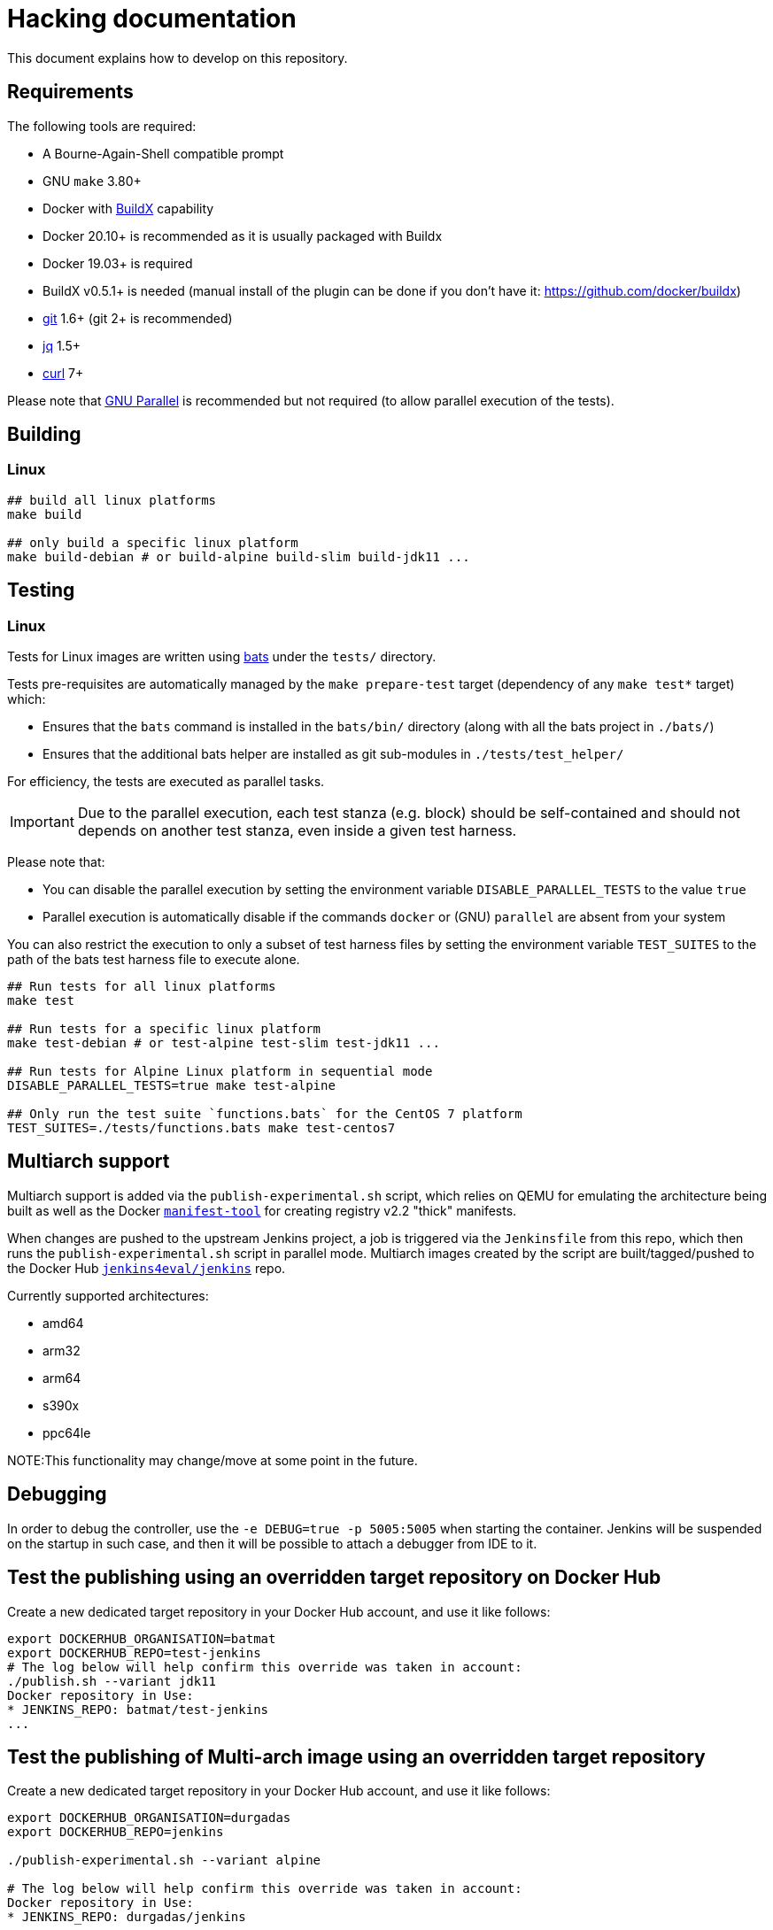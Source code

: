 # Hacking documentation

This document explains how to develop on this repository.

## Requirements

The following tools are required:

- A Bourne-Again-Shell compatible prompt
- GNU `make` 3.80+
- Docker with https://github.com/docker/buildx[BuildX] capability
  - Docker 20.10+ is recommended as it is usually packaged with Buildx
  - Docker 19.03+ is required
  - BuildX v0.5.1+ is needed (manual install of the plugin can be done if you don't have it: https://github.com/docker/buildx)
- https://git-scm.com/[git] 1.6+ (git 2+ is recommended)
- https://stedolan.github.io/jq/[jq] 1.5+
- https://curl.se/[curl] 7+

Please note that https://www.gnu.org/software/parallel/[GNU Parallel] is recommended but not required (to allow parallel execution of the tests).

## Building

### Linux

[source,bash]
--
## build all linux platforms
make build

## only build a specific linux platform
make build-debian # or build-alpine build-slim build-jdk11 ...
--

## Testing

### Linux

Tests for Linux images are written using https://github.com/bats-core/bats-core[bats] under the `tests/` directory.

Tests pre-requisites are automatically managed by the `make prepare-test` target (dependency of any `make test*` target)  which:

- Ensures that the `bats` command is installed in the `bats/bin/` directory (along with all the bats project in `./bats/`)
- Ensures that the additional bats helper are installed as git sub-modules in `./tests/test_helper/`

For efficiency, the tests are executed as parallel tasks.

[IMPORTANT]
Due to the parallel execution, each test stanza (e.g. block) should be self-contained
and should not depends on another test stanza, even inside a given test harness.

Please note that:

- You can disable the parallel execution by setting the environment variable `DISABLE_PARALLEL_TESTS` to the value `true`
- Parallel execution is automatically disable if the commands `docker` or (GNU) `parallel` are absent from your system


You can also restrict the execution to only a subset of test harness files by setting the environment variable `TEST_SUITES`
to the path of the bats test harness file to execute alone.

[source,bash]
--
## Run tests for all linux platforms
make test

## Run tests for a specific linux platform
make test-debian # or test-alpine test-slim test-jdk11 ...

## Run tests for Alpine Linux platform in sequential mode
DISABLE_PARALLEL_TESTS=true make test-alpine

## Only run the test suite `functions.bats` for the CentOS 7 platform
TEST_SUITES=./tests/functions.bats make test-centos7
--


## Multiarch support

Multiarch support is added via the `publish-experimental.sh` script, which relies on QEMU for emulating the architecture being built as well as the Docker `https://github.com/estesp/manifest-tool[manifest-tool]` for creating registry
v2.2 "thick" manifests.

When changes are pushed to the upstream Jenkins project, a job is triggered via the `Jenkinsfile` from this repo, which then runs the `publish-experimental.sh` script in parallel mode. Multiarch images created by the script are built/tagged/pushed to the Docker Hub `https://hub.docker.com/r/jenkins4eval/jenkins/[jenkins4eval/jenkins]` repo.

Currently supported architectures:

* amd64
* arm32
* arm64
* s390x
* ppc64le

NOTE:This functionality may change/move at some point in the future.

## Debugging

In order to debug the controller, use the `-e DEBUG=true -p 5005:5005` when starting the container.
Jenkins will be suspended on the startup in such case,
and then it will be possible to attach a debugger from IDE to it.

## Test the publishing using an overridden target repository on Docker Hub

Create a new dedicated target repository in your Docker Hub account, and use it like follows:

[source,bash]
--
export DOCKERHUB_ORGANISATION=batmat
export DOCKERHUB_REPO=test-jenkins
# The log below will help confirm this override was taken in account:
./publish.sh --variant jdk11
Docker repository in Use:
* JENKINS_REPO: batmat/test-jenkins
...
--

## Test the publishing of Multi-arch image using an overridden target repository

Create a new dedicated target repository in your Docker Hub account, and use it like follows:

[source]
--
export DOCKERHUB_ORGANISATION=durgadas
export DOCKERHUB_REPO=jenkins

./publish-experimental.sh --variant alpine

# The log below will help confirm this override was taken in account:
Docker repository in Use:
* JENKINS_REPO: durgadas/jenkins
...
--

Also, one can execute the publish-experimental.sh using:

[source]
--
make publish-experimental
--
